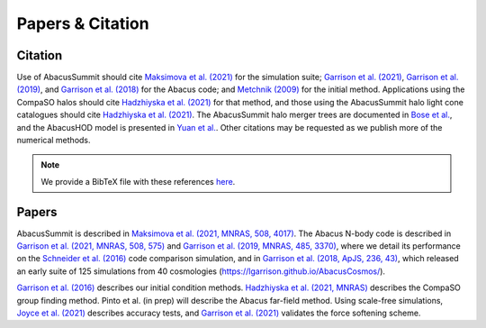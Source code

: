 Papers & Citation
=================

Citation
--------
.. TODO: are we asking users to cite all of these papers? Let's be clear.

Use of AbacusSummit should cite `Maksimova et al. (2021) <https://academic.oup.com/mnras/article/508/3/4017/6366248>`_ for the
simulation suite; `Garrison et al. (2021) <https://academic.oup.com/mnras/article/508/1/575/6366254>`_, `Garrison et al. (2019) <https://academic.oup.com/mnras/article/485/3/3370/5371170>`_,
and `Garrison et al. (2018) <https://iopscience.iop.org/article/10.3847/1538-4365/aabfd3>`_ for the Abacus code;
and `Metchnik (2009) <https://ui.adsabs.harvard.edu/abs/2009PhDT.......175M/abstract>`_
for the initial method.  
Applications using the CompaSO halos should cite `Hadzhiyska et al. (2021) <https://academic.oup.com/mnras/advance-article/doi/10.1093/mnras/stab2980/6402914>`_ for that method, and those using the AbacusSummit halo light cone catalogues should cite `Hadzhiyska et al. (2021) <https://academic.oup.com/mnras/advance-article/doi/10.1093/mnras/stab3066/6408495>`_. The AbacusSummit halo merger trees are documented in `Bose et al. <https://arxiv.org/abs/2110.11409>`_, and the AbacusHOD model is presented in `Yuan  et al. <https://arxiv.org/abs/2110.11412>`_. 
Other citations may be requested as we publish more of the numerical methods.

.. note:: We provide a BibTeX file with these references `here <https://thub.com/abacusorg/AbacusSummit/blob/master/papers.bib>`_.


.. _papers:

Papers
-------
AbacusSummit is described in `Maksimova et al. (2021, MNRAS, 508, 4017) <https://academic.oup.com/mnras/article/508/3/4017/6366248>`_. 
The Abacus N-body code is described in  `Garrison et al. (2021, MNRAS, 508, 575) <https://academic.oup.com/mnras/article/508/1/575/6366254>`_ and `Garrison et al. (2019, MNRAS, 485, 3370) <https://academic.oup.com/mnras/article/485/3/3370/5371170>`_,
where we detail its performance on the `Schneider et al. (2016) <https://iopscience.iop.org/article/10.1088/1475-7516/2016/04/047>`_ code
comparison simulation, and in `Garrison et al. (2018, ApJS, 236,
43) <https://iopscience.iop.org/article/10.3847/1538-4365/aabfd3>`_,
which released an early suite of 125 simulations from 40
cosmologies (https://lgarrison.github.io/AbacusCosmos/).

`Garrison et al. (2016) <https://academic.oup.com/mnras/article/461/4/4125/2608725>`_ describes
our initial condition methods. `Hadzhiyska et al. (2021, MNRAS) <https://academic.oup.com/mnras/advance-article/doi/10.1093/mnras/stab3066/6408495>`_ 
describes the CompaSO group finding method.  Pinto et al. (in prep) will
describe the Abacus far-field method.  Using scale-free simulations, `Joyce et al. (2021) <https://ui.adsabs.harvard.edu/abs/2021MNRAS.501.5051J/abstract>`_
describes accuracy tests, and `Garrison et al. (2021) <https://ui.adsabs.harvard.edu/abs/2021MNRAS.tmp.1117G/abstract>`_
validates the force softening scheme.
